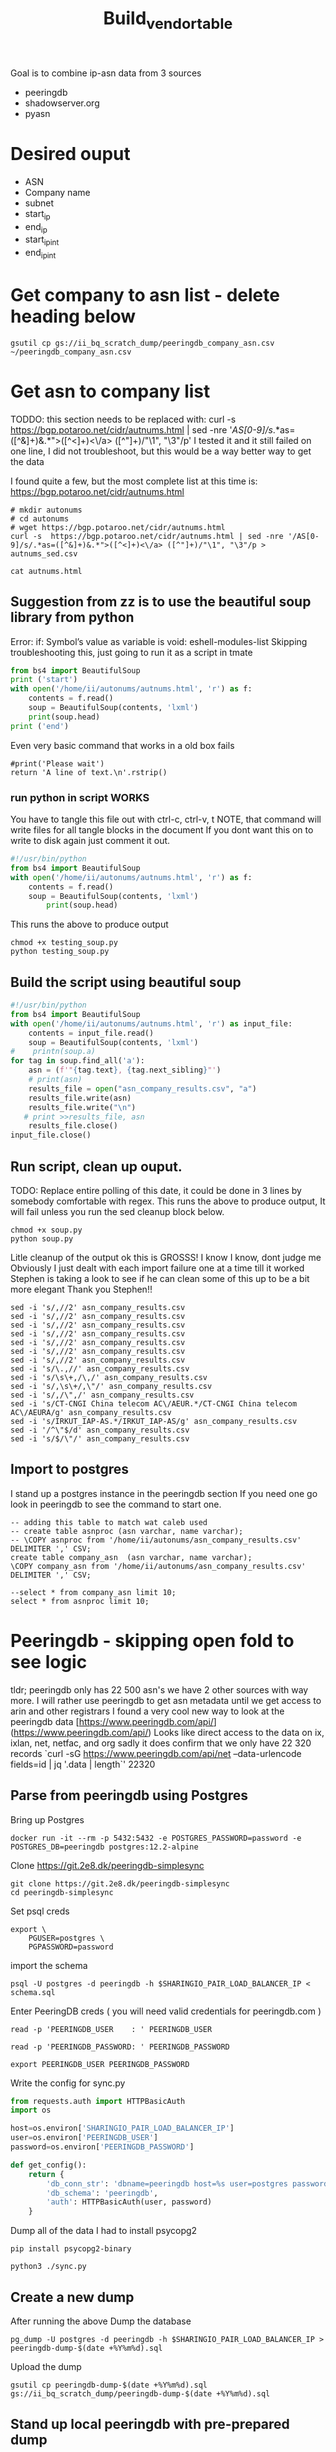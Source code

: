 #+TITLE: Build_vendor_table
Goal is to combine ip-asn data from 3 sources
- peeringdb
- shadowserver.org
- pyasn
* Desired ouput
- ASN
- Company name
- subnet
- start_ip
- end_ip
- start_ip_int
- end_ip_int
* Get company to asn list - delete heading below

#+BEGIN_SRC shell :results silent
gsutil cp gs://ii_bq_scratch_dump/peeringdb_company_asn.csv ~/peeringdb_company_asn.csv
#+END_SRC
* Get asn to company list
TODDO: this section needs to be replaced with:
curl -s  https://bgp.potaroo.net/cidr/autnums.html | sed -nre '/AS[0-9]/s/.*as=([^&]+)&.*">([^<]+)<\/a> ([^"]+)/"\1", "\3"/p'
I tested it and it still failed on one line, I did not troubleshoot, but this would be a way better way to get the data

I found quite a few, but the most complete list at this time is:
https://bgp.potaroo.net/cidr/autnums.html
#+BEGIN_SRC tmate :window autonums :dir (concat (getenv "HOME"))
# mkdir autonums
# cd autonums
# wget https://bgp.potaroo.net/cidr/autnums.html
curl -s  https://bgp.potaroo.net/cidr/autnums.html | sed -nre '/AS[0-9]/s/.*as=([^&]+)&.*">([^<]+)<\/a> ([^"]+)/"\1", "\3"/p > autnums_sed.csv
#+END_SRC
#+BEGIN_SRC tmate :window autonums :dir (concat (getenv "HOME") "/autonums")
cat autnums.html
#+END_SRC
** Suggestion from zz is to use the beautiful soup library from python
Error: if: Symbol’s value as variable is void: eshell-modules-list
Skipping troubleshooting this, just going to run it as a script in tmate
#+BEGIN_SRC python :dir (concat (getenv "HOME") "/autonums") :results output
from bs4 import BeautifulSoup
print ('start')
with open('/home/ii/autonums/autnums.html', 'r') as f:
    contents = f.read()
    soup = BeautifulSoup(contents, 'lxml')
    print(soup.head)
print ('end')
#+END_SRC
Even very basic command that works in a old box fails
#+BEGIN_SRC python tmate :window python
#print('Please wait')
return 'A line of text.\n'.rstrip()
#+END_SRC

*** run python in script WORKS
You have to tangle this file out with ctrl-c, ctrl-v, t
NOTE, that command will write files for all tangle blocks in the document
If you dont want this on to write to disk again just comment it out.
#+BEGIN_SRC python :tangle (concat (getenv "HOME") "/autonums/testing_soup.py")
#!/usr/bin/python
from bs4 import BeautifulSoup
with open('/home/ii/autonums/autnums.html', 'r') as f:
    contents = f.read()
    soup = BeautifulSoup(contents, 'lxml')
        print(soup.head)
#+END_SRC
This runs the above to produce output
#+BEGIN_SRC tmate :window autonums :dir (concat (getenv "HOME") "/autonums")
chmod +x testing_soup.py
python testing_soup.py
#+END_SRC
** Build the script using beautiful soup
#+BEGIN_SRC python :tangle (concat (getenv "HOME") "/autonums/soup.py")
#!/usr/bin/python
from bs4 import BeautifulSoup
with open('/home/ii/autonums/autnums.html', 'r') as input_file:
    contents = input_file.read()
    soup = BeautifulSoup(contents, 'lxml')
#    printn(soup.a)
for tag in soup.find_all('a'):
    asn = (f'"{tag.text}, {tag.next_sibling}"')
    # print(asn)
    results_file = open("asn_company_results.csv", "a")
    results_file.write(asn)
    results_file.write("\n")
   # print >>results_file, asn
    results_file.close()
input_file.close()
#+END_SRC
** Run script, clean up ouput.
TODO: Replace entire polling of this date, it could be done in 3 lines by somebody comfortable with regex.
This runs the above to produce output,
It will fail unless you run the sed cleanup block below.
    #+BEGIN_SRC tmate :window autonums :dir (concat (getenv "HOME") "/autonums")
chmod +x soup.py
python soup.py
#+END_SRC
Litle cleanup of the output
ok this is GROSSS! I know I know, dont judge me
Obviously I just dealt with each import failure one at a time till it worked
Stephen is taking a look to see if he can clean some of this up to be a bit more elegant
Thank you Stephen!!
#+BEGIN_SRC tmate :window autonums :dir (concat (getenv "HOME") "/autonums")
sed -i 's/,//2' asn_company_results.csv
sed -i 's/,//2' asn_company_results.csv
sed -i 's/,//2' asn_company_results.csv
sed -i 's/,//2' asn_company_results.csv
sed -i 's/,//2' asn_company_results.csv
sed -i 's/,//2' asn_company_results.csv
sed -i 's/,//2' asn_company_results.csv
sed -i 's/\.,//' asn_company_results.csv
sed -i 's/\s\+,/\,/' asn_company_results.csv
sed -i 's/,\s\+/,\"/' asn_company_results.csv
sed -i 's/,/\",/' asn_company_results.csv
sed -i 's/CT-CNGI China telecom AC\/AEUR.*/CT-CNGI China telecom AC\/AEURA/g' asn_company_results.csv
sed -i 's/IRKUT_IAP-AS.*/IRKUT_IAP-AS/g' asn_company_results.csv
sed -i '/^\"$/d' asn_company_results.csv
sed -i 's/$/\"/' asn_company_results.csv
#+END_SRC
** Import to postgres
I stand up a postgres instance in the peeringdb section
If you need one go look in peeringdb to see the command to start one.
#+BEGIN_SRC sql-mode
-- adding this table to match wat caleb used
-- create table asnproc (asn varchar, name varchar);
-- \COPY asnproc from '/home/ii/autonums/asn_company_results.csv' DELIMITER ',' CSV;
create table company_asn  (asn varchar, name varchar);
\COPY company_asn from '/home/ii/autonums/asn_company_results.csv' DELIMITER ',' CSV;
#+END_SRC

#+RESULTS:
#+begin_SRC example
#+end_SRC
#+BEGIN_SRC sql-mode
--select * from company_asn limit 10;
select * from asnproc limit 10;
#+END_SRC

#+RESULTS:
#+begin_SRC example
#+end_SRC

* Peeringdb - skipping open fold to see logic
tldr; peeringdb only has 22 500 asn's we have 2 other sources with way more.
I will rather use peeringdb to get asn metadata until we get access to arin and other registrars
I found a very cool new way to look at the peeringdb data
[https://www.peeringdb.com/api/](https://www.peeringdb.com/api/)
Looks like direct access to the data on ix, ixlan, net, netfac, and org
sadly it does confirm that we only have 22 320 records
 `curl -sG https://www.peeringdb.com/api/net --data-urlencode fields=id | jq '.data | length`'
22320
** Parse from peeringdb using Postgres

Bring up Postgres
#+BEGIN_SRC tmate :window postgres
docker run -it --rm -p 5432:5432 -e POSTGRES_PASSWORD=password -e POSTGRES_DB=peeringdb postgres:12.2-alpine
#+END_SRC

Clone https://git.2e8.dk/peeringdb-simplesync
#+BEGIN_SRC tmate :window prepare :dir (getenv "HOME")
git clone https://git.2e8.dk/peeringdb-simplesync
cd peeringdb-simplesync
#+END_SRC

Set psql creds
#+BEGIN_SRC tmate :window peeringdb-sync :dir (concat (getenv "HOME") "/peeringdb-simplesync")
export \
    PGUSER=postgres \
    PGPASSWORD=password
#+END_SRC

import the schema
#+BEGIN_SRC tmate :window peeringdb-sync :dir (concat (getenv "HOME") "/peeringdb-simplesync")
psql -U postgres -d peeringdb -h $SHARINGIO_PAIR_LOAD_BALANCER_IP < schema.sql
#+END_SRC

Enter PeeringDB creds ( you will need valid credentials for peeringdb.com )
#+BEGIN_SRC tmate :window peeringdb-sync :dir (concat (getenv "HOME") "/peeringdb-simplesync")
read -p 'PEERINGDB_USER    : ' PEERINGDB_USER
#+END_SRC
#+BEGIN_SRC tmate :window peeringdb-sync :dir (concat (getenv "HOME") "/peeringdb-simplesync")
read -p 'PEERINGDB_PASSWORD: ' PEERINGDB_PASSWORD
#+END_SRC

#+BEGIN_SRC tmate :window peeringdb-sync :dir (concat (getenv "HOME") "/peeringdb-simplesync")
export PEERINGDB_USER PEERINGDB_PASSWORD
#+END_SRC

Write the config for sync.py
#+BEGIN_SRC python :tangle (concat (getenv "HOME") "/peeringdb-simplesync/config.py")
from requests.auth import HTTPBasicAuth
import os

host=os.environ['SHARINGIO_PAIR_LOAD_BALANCER_IP']
user=os.environ['PEERINGDB_USER']
password=os.environ['PEERINGDB_PASSWORD']

def get_config():
    return {
        'db_conn_str': 'dbname=peeringdb host=%s user=postgres password=password' % host,
        'db_schema': 'peeringdb',
        'auth': HTTPBasicAuth(user, password)
    }
#+END_SRC

Dump all of the data
I had to install psycopg2
#+BEGIN_SRC tmate :window peeringdb-sync :dir (concat (getenv "HOME") "/peeringdb-simplesync")
pip install psycopg2-binary
#+END_SRC
#+BEGIN_SRC tmate :window peeringdb-sync :dir (concat (getenv "HOME") "/peeringdb-simplesync")
python3 ./sync.py
#+END_SRC

** Create a new dump
After running the above Dump the database
#+BEGIN_SRC tmate :window peeringdb-sync :dir (concat (getenv "HOME") "/peeringdb-simplesync")
pg_dump -U postgres -d peeringdb -h $SHARINGIO_PAIR_LOAD_BALANCER_IP > peeringdb-dump-$(date +%Y%m%d).sql
#+END_SRC
Upload the dump
#+BEGIN_SRC tmate :window peeringdb-sync
gsutil cp peeringdb-dump-$(date +%Y%m%d).sql gs://ii_bq_scratch_dump/peeringdb-dump-$(date +%Y%m%d).sql
#+END_SRC

** Stand up local peeringdb with pre-prepared dump
Download from the bucket
#+BEGIN_SRC tmate :window peeringdb-sync
gsutil cp gs://ii_bq_scratch_dump/peeringdb-dump-20210512.sql ./peeringdb-dump-20210512.sql
#+END_SRC

Load the data from the dump into a new/separate Postgres instance
#+BEGIN_SRC tmate :window peeringdb-sync
psql -U postgres -d peeringdb -h $SHARINGIO_PAIR_LOAD_BALANCER_IP < ./peeringdb-dump-20210512.sql
#+END_SRC
** Peeringdb Schema exploration
There is a full schema explorationon on: https://github.com/ii/org/blob/main/research/asn-to-company-peeringdb-data/asn-to-company-peeringdb-data.org#schema-exploration
Api docs on: https://www.peeringdb.com/apidocs/
Quick review of the scehma:
#+begin_SRC example
 schemaname | tablename
------------+-----------
 peeringdb  | fac
 peeringdb  | ix
 peeringdb  | ixfac
 peeringdb  | ixlan
 peeringdb  | ixpfx
 peeringdb  | net
 peeringdb  | netfac
 peeringdb  | netixlan
 peeringdb  | org
 peeringdb  | poc
(10 rows)

#+end_SRC

The only tables I care about for this document is: peeringdb.net and peeringdb.poc

*** peeringdb.net

#+BEGIN_SRC sql-mode
select * from peeringdb.net limit 1;
#+END_SRC

#+RESULTS:
#+begin_SRC example
 id | org_id | asn  | status |                                                                                                                                                                                                                                                                                                                                                                                                                                                                                                                                                                                                                  data                                                                                                                                                                                                                                                                                                                                                                                                                                                                                                                                                                                                                   |        created         |        updated         | deleted
----+--------+------+--------+-----------------------------------------------------------------------------------------------------------------------------------------------------------------------------------------------------------------------------------------------------------------------------------------------------------------------------------------------------------------------------------------------------------------------------------------------------------------------------------------------------------------------------------------------------------------------------------------------------------------------------------------------------------------------------------------------------------------------------------------------------------------------------------------------------------------------------------------------------------------------------------------------------------------------------------------------------------------------------------------------------------------------------------------------------------------------------------------------------------------------------------------------------------------------------------------------------------------------------------------+------------------------+------------------------+---------
 83 |   3152 | 5388 | ok     | {"id": 83, "aka": "", "asn": 5388, "name": "Cable&Wireless UK", "notes": "This is former Energis Communications UK backbone network (AS5388) which is now owned by Cable and Wireless.\r\n\r\nAS5388 have no direct peering relations any longer, for peering request please contact our backbone AS1273 peering team.\r\n\r\nCable and Wireless global backbone network (AS1273) has a separate PeeringDB entry.\r\n", "org_id": 3152, "status": "ok", "created": "2004-08-03T10:30:54Z", "updated": "2016-03-14T20:23:33Z", "website": "http://www.cw.com/uk", "info_ipv6": false, "info_type": "NSP", "name_long": "", "info_ratio": "Balanced", "info_scope": "Regional", "irr_as_set": "AS-ENERGIS", "policy_url": "", "poc_updated": "2020-01-22T04:24:08Z", "info_traffic": "10-20Gbps", "info_unicast": true, "policy_ratio": false, "route_server": "", "looking_glass": "http://as5388.net/cgi-bin/lg.pl", "info_multicast": false, "info_prefixes4": 30, "info_prefixes6": 2, "netfac_updated": "2016-03-14T21:24:34Z", "policy_general": "Restrictive", "allow_ixp_update": false, "netixlan_updated": null, "policy_contracts": "Not Required", "policy_locations": "Not Required", "info_never_via_route_servers": false} | 2004-08-03 10:30:54+00 | 2016-03-14 20:23:33+00 |
(1 row)

#+end_SRC

#+BEGIN_SRC sql-mode
select id, org_id, status, data::jsonb ->> 'asn' as asn, data::jsonb ->> 'name' as name, data::jsonb ->> 'website' as website from peeringdb.net limit 1;
#+END_SRC

#+RESULTS:
#+begin_SRC example
 id | org_id | status | asn  |       name        |       website
----+--------+--------+------+-------------------+----------------------
 83 |   3152 | ok     | 5388 | Cable&Wireless UK | http://www.cw.com/uk
(1 row)

#+end_SRC

#+BEGIN_SRC sql-mode
select count(data::jsonb ->> 'asn') from peeringdb.net limit 1;
#+END_SRC

#+RESULTS:
#+begin_SRC example
 count
-------
 23095
(1 row)

#+end_SRC

#+BEGIN_SRC sql-mode
select jsonb_pretty(data) from peeringdb.net limit 2;
#+END_SRC

#+RESULTS:
#+begin_SRC example
                                                                                                                                                                        jsonb_pretty
-------------------------------------------------------------------------------------------------------------------------------------------------------------------------------------------------------------------------------------------------------------------------------------------------------------------------------------------------------------
 {                                                                                                                                                                                                                                                                                                                                                          +
     "id": 83,                                                                                                                                                                                                                                                                                                                                              +
     "aka": "",                                                                                                                                                                                                                                                                                                                                             +
     "asn": 5388,                                                                                                                                                                                                                                                                                                                                           +
     "name": "Cable&Wireless UK",                                                                                                                                                                                                                                                                                                                           +
     "notes": "This is former Energis Communications UK backbone network (AS5388) which is now owned by Cable and Wireless.\r\n\r\nAS5388 have no direct peering relations any longer, for peering request please contact our backbone AS1273 peering team.\r\n\r\nCable and Wireless global backbone network (AS1273) has a separate PeeringDB entry.\r\n",+
     "org_id": 3152,                                                                                                                                                                                                                                                                                                                                        +
     "status": "ok",                                                                                                                                                                                                                                                                                                                                        +
     "created": "2004-08-03T10:30:54Z",                                                                                                                                                                                                                                                                                                                     +
     "updated": "2016-03-14T20:23:33Z",                                                                                                                                                                                                                                                                                                                     +
     "website": "http://www.cw.com/uk",                                                                                                                                                                                                                                                                                                                     +
     "info_ipv6": false,                                                                                                                                                                                                                                                                                                                                    +
     "info_type": "NSP",                                                                                                                                                                                                                                                                                                                                    +
     "name_long": "",                                                                                                                                                                                                                                                                                                                                       +
     "info_ratio": "Balanced",                                                                                                                                                                                                                                                                                                                              +
     "info_scope": "Regional",                                                                                                                                                                                                                                                                                                                              +
     "irr_as_set": "AS-ENERGIS",                                                                                                                                                                                                                                                                                                                            +
     "policy_url": "",                                                                                                                                                                                                                                                                                                                                      +
     "poc_updated": "2020-01-22T04:24:08Z",                                                                                                                                                                                                                                                                                                                 +
     "info_traffic": "10-20Gbps",                                                                                                                                                                                                                                                                                                                           +
     "info_unicast": true,                                                                                                                                                                                                                                                                                                                                  +
     "policy_ratio": false,                                                                                                                                                                                                                                                                                                                                 +
     "route_server": "",                                                                                                                                                                                                                                                                                                                                    +
     "looking_glass": "http://as5388.net/cgi-bin/lg.pl",                                                                                                                                                                                                                                                                                                    +
     "info_multicast": false,                                                                                                                                                                                                                                                                                                                               +
     "info_prefixes4": 30,                                                                                                                                                                                                                                                                                                                                  +
     "info_prefixes6": 2,                                                                                                                                                                                                                                                                                                                                   +
     "netfac_updated": "2016-03-14T21:24:34Z",                                                                                                                                                                                                                                                                                                              +
     "policy_general": "Restrictive",                                                                                                                                                                                                                                                                                                                       +
     "allow_ixp_update": false,                                                                                                                                                                                                                                                                                                                             +
     "netixlan_updated": null,                                                                                                                                                                                                                                                                                                                              +
     "policy_contracts": "Not Required",                                                                                                                                                                                                                                                                                                                    +
     "policy_locations": "Not Required",                                                                                                                                                                                                                                                                                                                    +
     "info_never_via_route_servers": false                                                                                                                                                                                                                                                                                                                  +
 }
 {                                                                                                                                                                                                                                                                                                                                                          +
     "id": 24,                                                                                                                                                                                                                                                                                                                                              +
     "aka": "Extreme Telecom",                                                                                                                                                                                                                                                                                                                              +
     "asn": 19817,                                                                                                                                                                                                                                                                                                                                          +
     "name": "DSLExtreme",                                                                                                                                                                                                                                                                                                                                  +
     "notes": "",                                                                                                                                                                                                                                                                                                                                           +
     "org_id": 62,                                                                                                                                                                                                                                                                                                                                          +
     "status": "ok",                                                                                                                                                                                                                                                                                                                                        +
     "created": "2004-07-28T00:00:00Z",                                                                                                                                                                                                                                                                                                                     +
     "updated": "2016-03-14T20:47:30Z",                                                                                                                                                                                                                                                                                                                     +
     "website": "http://www.dslextreme.com",                                                                                                                                                                                                                                                                                                                +
     "info_ipv6": false,                                                                                                                                                                                                                                                                                                                                    +
     "info_type": "Cable/DSL/ISP",                                                                                                                                                                                                                                                                                                                          +
     "name_long": "",                                                                                                                                                                                                                                                                                                                                       +
     "info_ratio": "Mostly Inbound",                                                                                                                                                                                                                                                                                                                        +
     "info_scope": "Regional",                                                                                                                                                                                                                                                                                                                              +
     "irr_as_set": "",                                                                                                                                                                                                                                                                                                                                      +
     "policy_url": "",                                                                                                                                                                                                                                                                                                                                      +
     "poc_updated": "2016-03-14T21:35:12Z",                                                                                                                                                                                                                                                                                                                 +
     "info_traffic": "1-5Gbps",                                                                                                                                                                                                                                                                                                                             +
     "info_unicast": true,                                                                                                                                                                                                                                                                                                                                  +
     "policy_ratio": false,                                                                                                                                                                                                                                                                                                                                 +
     "route_server": "",                                                                                                                                                                                                                                                                                                                                    +
     "looking_glass": "",                                                                                                                                                                                                                                                                                                                                   +
     "info_multicast": false,                                                                                                                                                                                                                                                                                                                               +
     "info_prefixes4": 69,                                                                                                                                                                                                                                                                                                                                  +
     "info_prefixes6": 3,                                                                                                                                                                                                                                                                                                                                   +
     "netfac_updated": "2016-03-14T20:33:54Z",                                                                                                                                                                                                                                                                                                              +
     "policy_general": "Open",                                                                                                                                                                                                                                                                                                                              +
     "allow_ixp_update": false,                                                                                                                                                                                                                                                                                                                             +
     "netixlan_updated": "2021-05-12T00:13:00.764215Z",                                                                                                                                                                                                                                                                                                     +
     "policy_contracts": "Not Required",                                                                                                                                                                                                                                                                                                                    +
     "policy_locations": "Not Required",                                                                                                                                                                                                                                                                                                                    +
     "info_never_via_route_servers": false                                                                                                                                                                                                                                                                                                                  +
 }
(2 rows)

#+end_SRC

*** peeringdb.poc
#+BEGIN_SRC sql-mode
select * from peeringdb.poc limit 1;
#+END_SRC

#+RESULTS:
#+begin_SRC example
 id  | net_id | status |                                                                                                                            data                                                                                                                             |        created         |        updated         | deleted
-----+--------+--------+-------------------------------------------------------------------------------------------------------------------------------------------------------------------------------------------------------------------------------------------------------------+------------------------+------------------------+---------
 100 |    115 | ok     | {"id": 100, "url": "", "name": "Telefonica DE Peering Team", "role": "Policy", "email": "peering.de@telefonica.com", "phone": "", "net_id": 115, "status": "ok", "created": "2010-07-29T00:00:00Z", "updated": "2016-05-20T13:55:47Z", "visible": "Public"} | 2010-07-29 00:00:00+00 | 2016-05-20 13:55:47+00 |
(1 row)

#+end_SRC


#+BEGIN_SRC sql-mode
select jsonb_pretty(data) from peeringdb.poc limit 2;
#+END_SRC

#+RESULTS:
#+begin_SRC example
 {                                        +
     "id": 100,                           +
     "url": "",                           +
     "name": "Telefonica DE Peering Team",+
     "role": "Policy",                    +
     "email": "peering.de@telefonica.com",+
     "phone": "",                         +
     "net_id": 115,                       +
     "status": "ok",                      +
     "created": "2010-07-29T00:00:00Z",   +
     "updated": "2016-05-20T13:55:47Z",   +
     "visible": "Public"                  +
 }
 {                                        +
     "id": 48,                            +
     "url": "",                           +
     "name": "NOC",                       +
     "role": "NOC",                       +
     "email": "noc@stealth.net",          +
     "phone": "+12122322020",             +
     "net_id": 26,                        +
     "status": "ok",                      +
     "created": "2010-07-29T00:00:00Z",   +
     "updated": "2020-05-20T23:14:22Z",   +
     "visible": "Public"                  +
 }

#+end_SRC

** Building asn-ip list with Postgres (this requires import of a asn list)
#+BEGIN_SRC sql-mode
create schema asntocompany;
#+END_SRC

#+RESULTS:
#+begin_SRC example
CREATE SCHEMA
#+end_SRC
Split asn from dump so we have table with ony asns, will name that one `asnproc`
#+BEGIN_SRC tmate :window autonums :dir (concat (getenv "HOME") "/autonums")
cat /home/ii/autonums/asn_company_results.csv | cut -d ',' -f1 | sed 's/"//' | sed 's/"//'| cut -d 'S' -f2 >> asns_only.txt
#+END_SRC

#+BEGIN_SRC sql-mode
-- create table asnproc (
--       asn bigint not null primary key
-- );
\copy asnproc from '/home/ii/autonums/asns_only.txt';
#+END_SRC

#+RESULTS:
#+begin_SRC example
#+end_SRC
** Trying a few queries to see what I see
#+BEGIN_SRC sql-mode
select (net.data ->> 'name') as "name",
       asn
    from peeringdb.net
    where (net.data ->> 'name') ilike '%google%'
    limit 5;
#+END_SRC

#+RESULTS:
#+begin_SRC example
        name        |  asn
--------------------+-------
 Google LLC         | 15169
 Google LLC AS19527 | 19527
 Google LLC AS36040 | 36040
 Google LLC AS43515 | 43515
 Google Fiber, Inc. | 16591
(5 rows)

#+end_SRC

We only have 23k asns
#+BEGIN_SRC sql-mode
select count(*)
    from peeringdb.net
    where (net.data ->> 'asn') is not null;
#+END_SRC

#+RESULTS:
#+begin_SRC example
 count
-------
 23097
(1 row)

#+end_SRC

#+BEGIN_SRC sql-mode
select count(*)
from peeringdb.poc p
where (p.data ->> 'email') is not null;
#+END_SRC

#+RESULTS:
#+begin_SRC example
 count
-------
 10756
(1 row)

#+end_SRC


#+BEGIN_SRC sql-mode
select
       (poc.data ->> 'name') as poc_name
from peeringdb.poc poc
-- left join peeringdb.poc poc on ((net.data ->>'name') = (poc.data ->>'name'))
where (poc.data ->> 'name') ilike '%google%'
or (poc.data ->> 'name') ilike '%amazon%'
or (poc.data ->> 'name') ilike '%microsoft%';
-- where (net.data ->>'name') ilike '%google%';
-- select data from peeringdb.net where (data ->> 'asn')::bigint = 21789 limit 1;
#+END_SRC

#+RESULTS:
#+begin_SRC example
             poc_name
-----------------------------------
 noc@google.com
 Google Fiber NOC
 Diretoria de Tecnologia Amazontel
 Diretoria de Tecnologia Amazontel
 Ganesh Wakode Google Mail
(5 rows)

#+end_SRC

#+BEGIN_SRC sql-mode
begin;
-- create table asnproc (
--        asn bigint not null primary key
-- );
-- \copy asnproc from '/home/ii/peeringdb-simplesync/asns.txt';
select count(*) from peeringdb.poc;
select net.id,
       asnproc.asn,
       (net.data ->> 'name') as "name",
       (net.data ->> 'website') as "website"
       -- (poc.data ->> 'email') as email
       from asnproc
       join peeringdb.net net on ((net.data ->> 'asn')::bigint = asnproc.asn)
       -- left join peeringdb.poc poc on ((poc.data ->> 'name') = 'chonkers')
       -- left join peeringdb.poc poc on ((poc.data ->> 'name') = (net.data ->> 'name'))
       -- where (net.data ->>'website') is not null
       -- order by email asc
       limit 5;
rollback;
#+END_SRC

#+RESULTS:
#+begin_SRC example
BEGIN
 count
-------
 34255
(1 row)

#+end_SRC

* shadowserver
* org tools to process json, keep this in mind for this project
** Post process org blocks
Just making sure we can get to json
#+NAME: json-res
#+BEGIN_SRC sql-mode :var json-r=""
select data from peeringdb.ixlan limit 1;
#+END_SRC

#+RESULTS: json-res
#+begin_SRC example
 {"id": 41, "mtu": null, "name": "", "descr": "", "ix_id": 41, "rs_asn": 0, "status": "ok", "created": "2010-07-29T00:00:00Z", "updated": "2016-03-11T07:21:58Z", "arp_sponge": null, "dot1q_support": false, "ixf_ixp_member_list_url_visible": "Private"}

#+end_SRC

Dang it I am missing something here....
#+BEGIN_SRC shell :process_r yes :post json-res[:process_r yes](*this*)
jq '.'
#+END_SRC

#+RESULTS:
#+begin_example
 {"id": 41, "mtu": null, "name": "", "descr": "", "ix_id": 41, "rs_asn": 0, "status": "ok", "created": "2010-07-29T00:00:00Z", "updated": "2016-03-11T07:21:58Z", "arp_sponge": null, "dot1q_support": false, "ixf_ixp_member_list_url_visible": "Private"}
#+end_example

** Wrap header for json.
#+BEGIN_SRC sql-mode :results sql :wrap EXPORT json
select data from peeringdb.ixlan limit 1;
#+END_SRC

#+RESULTS:
#+begin_EXPORT json
 {"id": 41, "mtu": null, "name": "", "descr": "", "ix_id": 41, "rs_asn": 0, "status": "ok", "created": "2010-07-29T00:00:00Z", "updated": "2016-03-11T07:21:58Z", "arp_sponge": null, "dot1q_support": false, "ixf_ixp_member_list_url_visible": "Private"}

#+end_EXPORT
